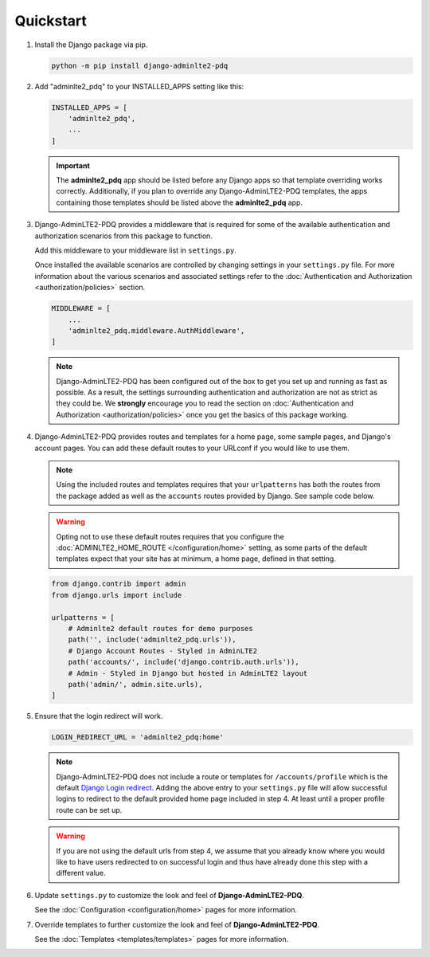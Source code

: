 Quickstart
**********

1.  Install the Django package via pip.

    .. code-block:: bash

        python -m pip install django-adminlte2-pdq


2.  Add "adminlte2_pdq" to your INSTALLED_APPS setting like this:

    .. code-block:: python

        INSTALLED_APPS = [
            'adminlte2_pdq',
            ...
        ]

    .. important::

        The **adminlte2_pdq** app should be listed before any Django apps so
        that template overriding works correctly. Additionally, if you plan to
        override any Django-AdminLTE2-PDQ templates, the apps containing those
        templates should be listed above the **adminlte2_pdq** app.


3.  Django-AdminLTE2-PDQ provides a middleware that is required for some of the
    available authentication and authorization scenarios from this package to
    function.

    Add this middleware to your middleware list in ``settings.py``.

    Once installed the available scenarios are controlled by changing settings
    in your ``settings.py`` file.
    For more information about the various scenarios and associated settings
    refer to the
    :doc:`Authentication and Authorization <authorization/policies>` section.

    .. code-block:: python

       MIDDLEWARE = [
           ...
           'adminlte2_pdq.middleware.AuthMiddleware',
       ]

    .. note::

        Django-AdminLTE2-PDQ has been configured out of the box to get you set up
        and running as fast as possible. As a result, the settings surrounding
        authentication and authorization are not as strict as they could be.
        We **strongly** encourage you to read the section on
        :doc:`Authentication and Authorization <authorization/policies>`
        once you get the basics of this package working.


4.  Django-AdminLTE2-PDQ provides routes and templates for a home page,
    some sample pages, and Django's account pages. You can add these default
    routes to your URLconf if you would like to use them.

    .. note::

        Using the included routes and templates requires that your
        ``urlpatterns`` has both the routes from the package added as well
        as the ``accounts`` routes provided by Django. See sample code below.

    .. warning::

        Opting not to use these default routes requires that you configure the
        :doc:`ADMINLTE2_HOME_ROUTE </configuration/home>`
        setting, as some parts of the default templates expect
        that your site has at minimum, a home page, defined in that setting.

    .. code-block:: python

        from django.contrib import admin
        from django.urls import include

        urlpatterns = [
            # Adminlte2 default routes for demo purposes
            path('', include('adminlte2_pdq.urls')),
            # Django Account Routes - Styled in AdminLTE2
            path('accounts/', include('django.contrib.auth.urls')),
            # Admin - Styled in Django but hosted in AdminLTE2 layout
            path('admin/', admin.site.urls),
        ]

5.  Ensure that the login redirect will work.

    .. code-block:: python

        LOGIN_REDIRECT_URL = 'adminlte2_pdq:home'

    .. note::
        Django-AdminLTE2-PDQ does not include a route or templates for
        ``/accounts/profile`` which is the default
        `Django Login redirect. <https://docs.djangoproject.com/en/dev/ref/settings/#login-redirect-url>`_
        Adding the above entry to your ``settings.py`` file
        will allow successful logins to redirect to the default provided home
        page included in step 4. At least until a proper profile route can be
        set up.

    .. warning::

        If you are not using the default urls from step 4, we assume that you
        already know where you would like to have users redirected to on
        successful login and thus have already done this step with a different
        value.

6.  Update ``settings.py`` to customize the look and feel of
    **Django-AdminLTE2-PDQ**.

    See the :doc:`Configuration <configuration/home>` pages for more information.


7.  Override templates to further customize the look and feel of
    **Django-AdminLTE2-PDQ**.

    See the :doc:`Templates <templates/templates>` pages for more information.
